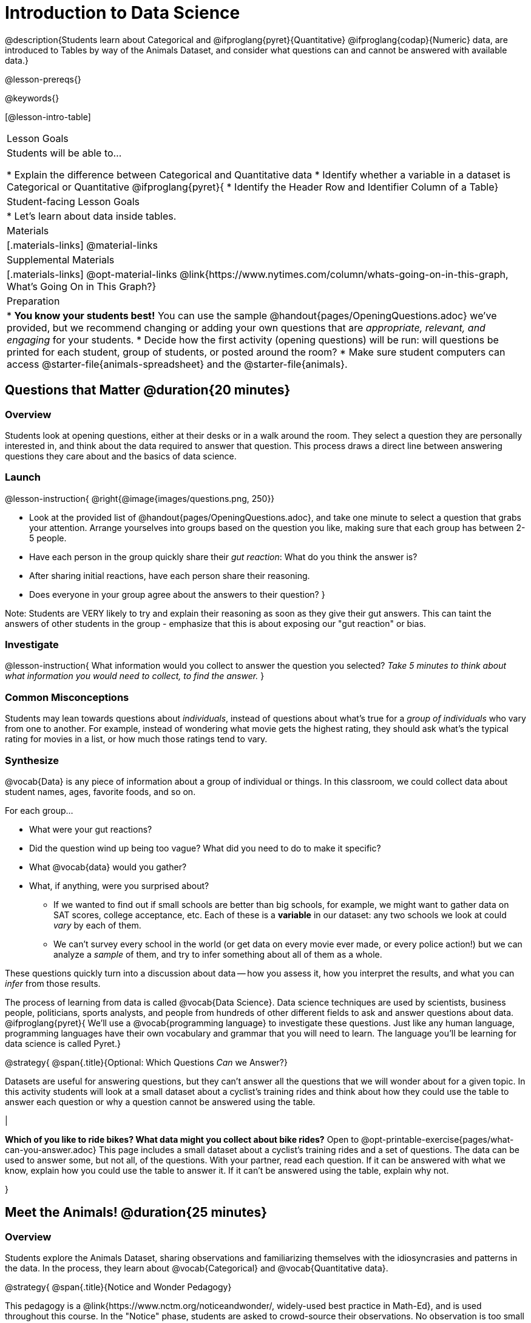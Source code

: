 = Introduction to Data Science

@description{Students learn about Categorical and @ifproglang{pyret}{Quantitative} @ifproglang{codap}{Numeric} data, are introduced to Tables by way of the Animals Dataset, and consider what questions can and cannot be answered with available data.}

@lesson-prereqs{}

@keywords{}

[@lesson-intro-table]
|===

| Lesson Goals
| Students will be able to...

* Explain the difference between Categorical and Quantitative data
* Identify whether a variable in a dataset is Categorical or Quantitative
@ifproglang{pyret}{
* Identify the Header Row and Identifier Column of a Table}

| Student-facing Lesson Goals
|

* Let's learn about data inside tables.

| Materials
|[.materials-links]
@material-links

| Supplemental Materials
|[.materials-links]
@opt-material-links
@link{https://www.nytimes.com/column/whats-going-on-in-this-graph, What's Going On in This Graph?}

| Preparation
|
* *You know your students best!* You can use the sample @handout{pages/OpeningQuestions.adoc} we've provided, but we recommend changing or adding your own questions that are __appropriate, relevant, and engaging__ for your students.
* Decide how the first activity (opening questions) will be run: will questions be printed for each student, group of students, or posted around the room?
* Make sure student computers can access @starter-file{animals-spreadsheet} and the @starter-file{animals}.

|===

== Questions that Matter @duration{20 minutes}

=== Overview
Students look at opening questions, either at their desks or in a walk around the room. They select a question they are personally interested in, and think about the data required to answer that question. This process draws a direct line between answering questions they care about and the basics of data science.

=== Launch

@lesson-instruction{
@right{@image{images/questions.png, 250}}

- Look at the provided list of @handout{pages/OpeningQuestions.adoc}, and take one minute to select a question that grabs your attention. Arrange yourselves into groups based on the question you like, making sure that each group has between 2-5 people.
- Have each person in the group quickly share their _gut reaction_: What do you think the answer is?
- After sharing initial reactions, have each person share their reasoning.
- Does everyone in your group agree about the answers to their question?
}

Note: Students are VERY likely to try and explain their reasoning as soon as they give their gut answers. This can taint the answers of other students in the group - emphasize that this is about exposing our "gut reaction" or bias.


=== Investigate
@lesson-instruction{
What information would you collect to answer the question you selected? _Take 5 minutes to think about what information you would need to collect, to find the answer._
}

=== Common Misconceptions
Students may lean towards questions about _individuals_, instead of questions about what's true for a _group of individuals_ who vary from one to another. For example, instead of wondering what movie gets the highest rating, they should ask what's the typical rating for movies in a list, or how much those ratings tend to vary.

=== Synthesize

@vocab{Data} is any piece of information about a group of individual or things. In this classroom, we could collect data about student names, ages, favorite foods, and so on.

For each group...

- What were your gut reactions?
- Did the question wind up being too vague? What did you need to do to make it specific?
- What @vocab{data} would you gather?
- What, if anything, were you surprised about?

* If we wanted to find out if small schools are better than big schools, for example, we might want to gather data on SAT scores, college acceptance, etc. Each of these is a *variable* in our dataset: any two schools we look at could _vary_ by each of them.
* We can't survey every school in the world (or get data on every movie ever made, or every police action!) but we can analyze a _sample_ of them, and try to infer something about all of them as a whole.

These questions quickly turn into a discussion about data -- how you assess it, how you interpret the results, and what you can _infer_ from those results.

The process of learning from data is called @vocab{Data Science}. Data science techniques are used by scientists, business people, politicians, sports analysts, and people from hundreds of other different fields to ask and answer questions about data.
@ifproglang{pyret}{
We’ll use a @vocab{programming language} to investigate these questions. Just like any human language, programming languages have their own vocabulary and grammar that you will need to learn. The language you’ll be learning for data science is called Pyret.}


@strategy{
@span{.title}{Optional: Which Questions _Can_ we Answer?}

Datasets are useful for answering questions, but they can't answer all the questions that we will wonder about for a given topic.  In this activity students will look at a small dataset about a cyclist's training rides and think about how they could use the table to answer each question or why a question cannot be answered using the table.

|

*Which of you like to ride bikes? What data might you collect about bike rides?* Open to @opt-printable-exercise{pages/what-can-you-answer.adoc} This page includes a small dataset about a cyclist's training rides and a set of questions. The data can be used to answer some, but not all, of the questions. With your partner, read each question. If it can be answered with what we know, explain how you could use the table to answer it. If it can't be answered using the table, explain why not.

}

== Meet the Animals! @duration{25 minutes}

=== Overview
Students explore the Animals Dataset, sharing observations and familiarizing themselves with the idiosyncrasies and patterns in the data. In the process, they learn about @vocab{Categorical} and @vocab{Quantitative data}.

@strategy{
@span{.title}{Notice and Wonder Pedagogy}

This pedagogy is a @link{https://www.nctm.org/noticeandwonder/, widely-used best practice in Math-Ed}, and is used throughout this course. In the "Notice" phase, students are asked to crowd-source their observations. No observation is too small or too silly! Students may notice that the animals table has corners, or that it's printed in black ink. But by listening to other students' observations, students may find themselves taking a closer look at the dataset to begin with. The "Wonder" phase involves students raising questions, but they must also explain the context for those questions. Sharon Hessney (moderator for the NYTimes excellent @link{https://www.nytimes.com/column/whats-going-on-in-this-graph, What's Going On in This Graph?} activity) sometimes calls this "what do you wonder...and *why*?". These phases should be done in groups or as a whole class, with ample time given to both Notice and Wonder.

}

=== Launch
@lesson-instruction{
Open the @starter-file{animals-spreadsheet} in a browser tab, or turn to @printable-exercise{pages/animals-dataset.adoc}.
}

=== Investigate

@right{@image{images/notice-and-wonder.png, 200}}
This table contains data from an animal shelter, listing animals that have been adopted. We’ll be analyzing this table as an example throughout the course, but you’ll be applying what you learn to __a dataset you choose__ as well.

@lesson-instruction{
- Turn to @printable-exercise{pages/questions-and-column-descriptions.adoc}. What do you __Notice__ about this dataset? Write down your observations in the first column.
- Sometimes, looking at data sparks questions. What do you __Wonder__ about this dataset, and why? Write down your questions in the second column.
- There’s a third column, called “Answered by Dataset” -- circle "Yes" if your Wonder can be answered by the dataset or "No" if it can't.
}

Have students share back their noticings (statements) and wonderings (questions), and write them on the board. Ask the class if each Wonder can be answered by the data, making sure that they have a few questions that _can_ be answered, and a few that _can't_. Also ask if some of their wonderings are about a group as a whole, rather than just individuals.


@lesson-instruction{
- If you look at the bottom of the @starter-file{animals-spreadsheet}, you’ll see that this document contains multiple sheets. One is called `"pets"` and the other is called `"README"`. Which sheet are we looking at?
- Each sheet contains a table. For our purposes, we only care about the animals table on the `"pets"` sheet.
}

Any two animals in our dataset may have different ages, weights, etc. Each of these is called a *variable* in the dataset. Data Scientists work with two broad kinds of data: Categorical Data and Quantitative Data. Sometimes it can be tricky to figure out if data is categorical or quantitative, because it depends on _how that data is being used!_

@lesson-point{
We use @vocab{Categorical Data} to answer “what kind?”, and @vocab{Quantitative Data} to answer "how much?".
}

@vocab{Categorical Data} is used to _classify_, not measure. The laws of arithmetic do not make sense when it comes to categorical data.

* “Species” is a categorical variable, because we can ask questions like “which species does Mittens belong to?"
* We couldn’t ask if “cat is more than lizard” and it doesn’t make sense to "find the average ZIP code” in a list of addresses, because ZIP codes identify locations, not amounts.

@QandA{
@Q{What are some other categorical variables you see in this table?}
@A{Name, Sex, and Fixed}
}

@vocab{Quantitative Data} @ifproglang{codap}{- sometimes referred to as Numeric Data - }is used to measure an amount of something, or to compare two pieces of data to see how much _less or more_ one is compared to the other.

* "Pounds" is a quantitative variable, because we can talk about how much more one animal weighs more than another or ask what the average weight of animals in the shelter is.
* If we want to ask “how much” or “which is most”, we’re talking about Quantitative Data.

@QandA{
@Q{What are some other quantitative variables in this table?}
@A{Age, Legs, Weight, and Time to Adoption}
}

@lesson-instruction{
Complete @printable-exercise{pages/categorical-or-quantitative.adoc}. Be sure to discuss your answers with your partner or group!
}

=== Synthesize

Data Science is all about making educated guesses about an entire group (called the population) based on data about a subset of that group (called the @vocab{sample}). It’s important to remember that tables are only a _sample_ of a larger population: this table describes some animals, but obviously it isn’t every animal in the world! Still, if we took the average age of the animals from this particular shelter, it might tell us something about the average age of animals from other shelters.

@ifproglang{pyret}{
== Meet Pyret! @duration{10 minutes}

=== Overview
Students open up the Pyret environment (code.pyret.org, or "CPO") and see the Animals Dataset reflected there.

=== Launch
@right{@image{images/pyret.png, 100}}
Let's take a look at our programming environment, and see what the Animals Dataset looks like there.

@lesson-instruction{
- Open the @starter-file{animals} in a new tab. Click “Connect to Google Drive” to sign into your Google account. This will allow you to save Pyret files into your Google Drive.
- Next, click the "File" menu and select "Save a Copy". This will save a copy of the file into your own account, so that you can make changes and retrieve them later.
}

=== Investigate

@lesson-instruction{
- Click "Run" to tell Pyret to read the code on the left-hand side.
- On the right-hand side, type `animals-table` and hit the "Enter" or "Return" key.
- What happens?
** _A table of animals appears on the right-hand side of the screen._
- Look on the left-hand side of the screen. Where is Pyret getting `animals-table` from?
}

The first line on the left-hand side of the screen tells Pyret to use a provided file, which contains tools we’ll want to use for this course.

`use context shared-gdrive("Bootstrap-DataScience-...")`

After that, we see a line of code that _defines_ `shelter-sheet` to be a spreadsheet.

`shelter-sheet = load-spreadsheet("https://docs.google.com....")`

This table is loaded from Google Drive, so now Pyret can see the same spreadsheet you do. If you look carefully, you'll notice that the address listed here is the same address as the spreadsheet we just looked at!

@strategy{
@span{.title}{What Happens when Pyret loads a spreadsheet?}

- When using a spreadsheet, we can make a pie-chart out of any collection of cells - even if those cells are blank, contain mismatched data, or contain data from multiple, unrelated tables! This can jeopardize our analysis, so each cell has to be checked by hand in order for any data displays to be trusted!
- When Pyret imports a sheet, it reads all the cells and builds something it calls a _Table_. The original spreadsheet is still out there, exactly as it used to be! And when building that Table, Pyret does __all of the cell checks automatically__, and holds us accountable for using clean and complete data so that all displays can be trusted.
- Each time we sort, filter or change a Table, Pyret makes a _new Table_. This means that we explore one transformation or another, or even multiple transformations together...and can always go back as many steps as we want.
- When working with spreadsheets we have to choose between making "backup" copies of sheets at every step, or modifying the original sheet. Modifying the sheet makes it really hard to undo. And making copies means the same data is duplicated in many places, so a change in one sheet needs to be replicated _by hand_ in other sheets.

This kind of tedious busywork - or the inability to undo a mistake - is problematic for students, teachers, and Data Scientists alike!

For younger students, the strictness of programming may outweigh the benefits. But for students who are comfortable writing code, programming is a vastly more powerful and learner-friendly tool for Data Science!

}

After that, we see the following code:

  # load the 'pets' sheet as a table called animals-table
  animals-table = load-table: name, species, sex, age, fixed, legs, pounds, weeks
    source: pets-sheet.sheet-by-name("pets", true)
  end

The first line (starting with `#`) is called a @vocab{Comment}. Comments are notes for humans, which the computer ignores. The next line defines a new table called animals-table, (loaded from the shelter-sheet!) and defines column names: `name`, `species`, `sex`, `age`, `fixed`, `legs`, `pounds` and `weeks`. We could use any names we want for these columns, but it’s always a good idea to pick names that make sense!

@lesson-point{
Even if your spreadsheet already has column headers, Pyret requires that you name them in the program itself.
}

Every table is made of cells, which are arranged in a grid of rows and columns. _The first row and first column_ are special. The first row is called the @vocab{header row}, which gives a unique name to each variable (or “column”) in the table. The first column in the table is the @vocab{identifier column}, which contains a unique ID for each row. Often, this will be the name of each individual in the table, or sometimes just an ID number.

Below is an example of a table with one header row and two data rows:

[.pyret-table,cols="5a,5a,5a,5a,5a,5a,5a,5a",options="header"]
|===

| name 		| species | sex 	 | age 	| fixed | legs 	| pounds| weeks
| "Sasha" 	| "cat"	  | "female" | 1 	| false | 4 	| 6.5 	| 3
| "Mittens" | "cat"   | "female" | 2 	| true 	| 4 	| 7.4 	| 1
|===

@QandA{
@Q{What is being used for the identifier column in this dataset? How many variables are listed in the header row for the Animals Dataset? What are they called?}
@A{There are eight variables listed: name, species, sex, age, fixed, legs, pounds, and weeks. `name` is the identifier column.}
@Q{Try changing the name of one of the columns, and click "Run". What happens when you look at the table?}
@A{The column name also gets changed on the table.}
@Q{What happens if you remove a column from the list? Or add an extra one?}
@A{When I remove a column, I get this message: "Loaded worksheet has 8 columns, but 7 column names were given."}
@A{When I add a column, I get this message: "Loaded worksheet has 8 columns, but 9 column names were given."}
}

After the header, Pyret tables can have any number of @vocab{data rows}.
Each data row has values for every column variable (nothing can be left empty!). A table can have any number of data rows, including _zero_, as in the table below:

[.pyret-table,cols="5a,5a,5a,5a,5a,5a,5a,5a",options="header"]
|===

| name 		| species | sex 	 | age 	| fixed | legs 	| pounds| weeks
|===

Pyret lets us use many different kinds of data. In the animals table, for example, there are Numbers (the number of legs each animal has), Strings (the species of the animal), and Booleans (whether it is true or false that an animal is fixed).
}

@ifproglang{pyret}{
=== Synthesize
Once you know how to program, you can do a _lot_ with datasets:

- Data Scientists *display* tables as all kinds of charts and graphs. For example, we might want to make a pie chart showing how many animals of each species we have.
- Sometimes they want to *filter* a table, showing only a few of the rows. For example we might only want to look at animals where `species` is equal to `"dog"`.
- Or perhaps we want to *build* a column! For example, there could be a vaccination for all cats under the age of 3, and we want to add a `needs-vaccine` column that says `true` for cats under the age of 3, and `false` for everyone else.

In this course, you'll learn how to do all three: Display, Filter, and Build.
}
